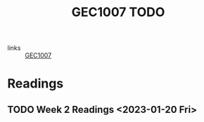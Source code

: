 #+title: GEC1007 TODO
#+filetags: :GEC1007:TODO:

- links :: [[id:00ea4ba0-c94a-44c7-a36f-7da887d507dd][GEC1007]]
* Readings
** TODO Week 2 Readings <2023-01-20 Fri>
